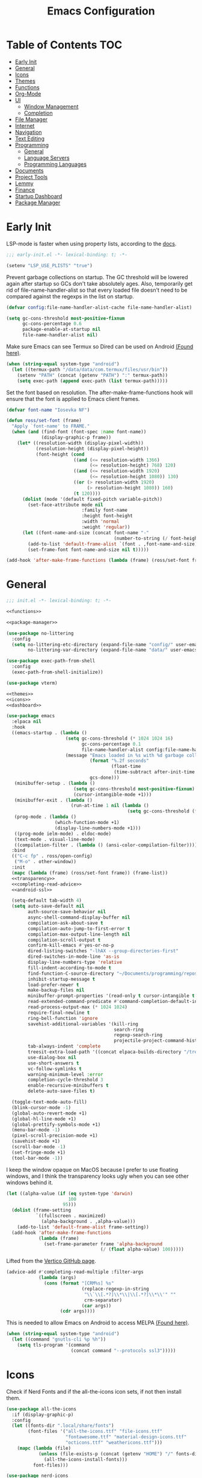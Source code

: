 #+TITLE: Emacs Configuration
#+PROPERTY: header-args :tangle ./init.el
#+AUTO_TANGLE: t

* Table of Contents :TOC:
- [[#early-init][Early Init]]
- [[#general][General]]
- [[#icons][Icons]]
- [[#themes][Themes]]
- [[#functions][Functions]]
- [[#org-mode][Org-Mode]]
- [[#ui][UI]]
  - [[#window-management][Window Management]]
  - [[#completion][Completion]]
- [[#file-manager][File Manager]]
- [[#internet][Internet]]
- [[#navigation][Navigation]]
- [[#text-editing][Text Editing]]
- [[#programming][Programming]]
  - [[#general-1][General]]
  - [[#language-servers][Language Servers]]
  - [[#programming-languages][Programming Languages]]
- [[#documents][Documents]]
- [[#project-tools][Project Tools]]
- [[#lemmy][Lemmy]]
- [[#finance][Finance]]
- [[#startup-dashboard][Startup Dashboard]]
- [[#package-manager][Package Manager]]

* Early Init
LSP-mode is faster when using property lists, according to the [[https://emacs-lsp.github.io/lsp-mode/page/performance/#use-plists-for-deserialization][docs]].
#+begin_src emacs-lisp :tangle ./early-init.el
;;; early-init.el -*- lexical-binding: t; -*-

(setenv "LSP_USE_PLISTS" "true")
#+end_src

Prevent garbage collections on startup. The GC threshold will be lowered again after startup so GCs don't take absolutely ages.
Also, temporarily get rid of file-name-handler-alist so that every loaded file doesn't need to be compared against the regexps in the list on startup.
#+begin_src emacs-lisp :tangle ./early-init.el
(defvar config:file-name-handler-alist-cache file-name-handler-alist)

(setq gc-cons-threshold most-positive-fixnum
      gc-cons-percentage 0.6
      package-enable-at-startup nil
      file-name-handler-alist nil)
#+end_src

Make sure Emacs can see Termux so Dired can be used on Android [[https://marek-g.github.io/posts/tips_and_tricks/emacs_on_android/#setup][(Found here)]].
#+begin_src emacs-lisp :tangle ./early-init.el
(when (string-equal system-type "android")
  (let ((termux-path "/data/data/com.termux/files/usr/bin"))
    (setenv "PATH" (concat (getenv "PATH") ":" termux-path))
    (setq exec-path (append exec-path (list termux-path)))))
#+end_src

Set the font based on resolution. The after-make-frame-functions hook will ensure that the font is applied to Emacs client frames.
#+begin_src emacs-lisp :tangle ./early-init.el
(defvar font-name "Iosevka NF")

(defun ross/set-font (frame)
  "Apply `font-name' to FRAME."
  (when (and (find-font (font-spec :name font-name))
             (display-graphic-p frame))
    (let* ((resolution-width (display-pixel-width))
           (resolution-height (display-pixel-height))
           (font-height (cond
                         ((and (<= resolution-width 1366)
                               (<= resolution-height) 768) 120)
                         ((and (<= resolution-width 1920)
                               (<= resolution-height 1080)) 130)
                         ((or (> resolution-width 1920)
                              (> resolution-height 1080)) 160)
                         (t 120))))
      (dolist (mode '(default fixed-pitch variable-pitch))
        (set-face-attribute mode nil
                            :family font-name
                            :height font-height
                            :width 'normal
                            :weight 'regular))
      (let ((font-name-and-size (concat font-name "-"
                                        (number-to-string (/ font-height 10)))))
        (add-to-list 'default-frame-alist `(font . ,font-name-and-size))
        (set-frame-font font-name-and-size nil t)))))

(add-hook 'after-make-frame-functions (lambda (frame) (ross/set-font frame)))
#+end_src

* General
#+begin_src emacs-lisp :noweb strip-export
;;; init.el -*- lexical-binding: t; -*-

<<functions>>

<<package-manager>>

(use-package no-littering
  :config
  (setq no-littering-etc-directory (expand-file-name "config/" user-emacs-directory)
        no-littering-var-directory (expand-file-name "data/" user-emacs-directory)))

(use-package exec-path-from-shell
  :config
  (exec-path-from-shell-initialize))

(use-package vterm)

<<themes>>
<<icons>>
<<dashboard>>
#+end_src

#+begin_src emacs-lisp :noweb strip-export
(use-package emacs
  :elpaca nil
  :hook
  ((emacs-startup . (lambda ()
                      (setq gc-cons-threshold (* 1024 1024 16)
                            gc-cons-percentage 0.1
                            file-name-handler-alist config:file-name-handler-alist-cache)
                      (message "Emacs loaded in %s with %d garbage collections."
                               (format "%.2f seconds"
                                       (float-time
                                        (time-subtract after-init-time before-init-time)))
                               gcs-done)))
   (minibuffer-setup . (lambda ()
                         (setq gc-cons-threshold most-positive-fixnum)
                         (cursor-intangible-mode +1)))
   (minibuffer-exit . (lambda ()
                        (run-at-time 1 nil (lambda ()
                                             (setq gc-cons-threshold (* 1024 1024 16))))))
   (prog-mode . (lambda ()
                  (which-function-mode +1)
                  (display-line-numbers-mode +1)))
   ((prog-mode ielm-mode) . eldoc-mode)
   (text-mode . visual-line-mode)
   ((compilation-filter . (lambda () (ansi-color-compilation-filter)))))
  :bind
  (("C-c fp" . ross/open-config)
   ("M-o" . other-window))
  :init
  (mapc (lambda (frame) (ross/set-font frame)) (frame-list))
  <<transparency>>
  <<completing-read-advice>>
  <<android-ssl>>

  (setq-default tab-width 4)
  (setq auto-save-default nil
        auth-source-save-behavior nil
        async-shell-command-display-buffer nil
        compilation-ask-about-save t
        compilation-auto-jump-to-first-error t
        compilation-max-output-line-length nil
        compilation-scroll-output t
        confirm-kill-emacs #'yes-or-no-p
        dired-listing-switches "-lhAX --group-directories-first"
        dired-switches-in-mode-line 'as-is
        display-line-numbers-type 'relative
        fill-indent-according-to-mode t
        find-function-C-source-directory "~/Documents/programming/repos/emacs/src"
        inhibit-startup-message t
        load-prefer-newer t
        make-backup-files nil
        minibuffer-prompt-properties '(read-only t cursor-intangible t face minibuffer-prompt)
        read-extended-command-predicate #'command-completion-default-include-p
        read-process-output-max (* 1024 1024)
        require-final-newline t
        ring-bell-function 'ignore
        savehist-additional-variables '(kill-ring
                                        search-ring
                                        regexp-search-ring
                                        projectile-project-command-history)
        tab-always-indent 'complete
        treesit-extra-load-path '((concat elpaca-builds-directory "/tree-sitter-langs/bin"))
        use-dialog-box nil
        use-short-answers t
        vc-follow-symlinks t
        warning-minimum-level :error
        completion-cycle-threshold 3
        enable-recursive-minibuffers t
        delete-auto-save-files t)

  (toggle-text-mode-auto-fill)
  (blink-cursor-mode -1)
  (global-auto-revert-mode +1)
  (global-hl-line-mode +1)
  (global-prettify-symbols-mode +1)
  (menu-bar-mode -1)
  (pixel-scroll-precision-mode +1)
  (savehist-mode +1)
  (scroll-bar-mode -1)
  (set-fringe-mode +1)
  (tool-bar-mode -1))
#+end_src

I keep the window opaque on MacOS because I prefer to use floating windows, and I think the transparency looks ugly when you can see other windows behind it.
#+NAME: transparency
#+begin_src emacs-lisp :tangle no
(let ((alpha-value (if (eq system-type 'darwin)
                       100
                     95)))
  (dolist (frame-setting
           `((fullscreen . maximized)
             (alpha-background . ,alpha-value)))
    (add-to-list 'default-frame-alist frame-setting))
  (add-hook 'after-make-frame-functions
            (lambda (frame)
              (set-frame-parameter frame 'alpha-background
                                   (/ (float alpha-value) 100)))))
#+end_src

Lifted from the [[https://github.com/minad/vertico?tab=readme-ov-file#configuration][Vertico GitHub page]].
#+NAME: completing-read-advice
#+begin_src emacs-lisp :tangle no
(advice-add #'completing-read-multiple :filter-args
            (lambda (args)
              (cons (format "[CRM%s] %s"
                            (replace-regexp-in-string
                             "\\`\\[.*?]\\*\\|\\[.*?]\\*\\'" ""
                             crm-separator)
                            (car args))
                    (cdr args))))
#+end_src

This is needed to allow Emacs on Android to access MELPA [[https://marek-g.github.io/posts/tips_and_tricks/emacs_on_android/#setup][(Found here)]].
#+NAME: android-ssl
#+begin_src emacs-lisp
(when (string-equal system-type "android")
  (let ((command "gnutls-cli %p %h"))
    (setq tls-program '(command
                        (concat command "--protocols ssl3")))))
#+end_src

* Icons
Check if Nerd Fonts and if the all-the-icons icon sets, if not then install them.
#+NAME: icons 
#+begin_src emacs-lisp :tangle no 
(use-package all-the-icons
  :if (display-graphic-p)
  :config
  (let ((fonts-dir ".local/share/fonts")
        (font-files '("all-the-icons.ttf" "file-icons.ttf"
                      "fontawesome.ttf" "material-design-icons.ttf"
                      "octicons.ttf" "weathericons.ttf")))
    (mapc (lambda (file)
            (unless (file-exists-p (concat (getenv "HOME") "/" fonts-dir "/" file))
              (all-the-icons-install-fonts)))
          font-files)))

(use-package nerd-icons
  :config
  (let ((fonts-dir ".local/share/fonts"))
    (unless (file-exists-p (concat (getenv "HOME") "/" fonts-dir "/NFM.ttf"))
      (nerd-icons-install-fonts))))

(use-package nerd-icons-completion
  :config (nerd-icons-completion-mode +1))

(use-package nerd-icons-ibuffer
  :after (ibuffer)
  :hook ((ibuffer-mode . nerd-icons-ibuffer-mode)))

(use-package all-the-icons-ibuffer
  :after (ibuffer)
  :hook ((ibuffer-mode . all-the-icons-ibuffer-mode)))
#+end_src

* Themes
#+NAME: themes
#+begin_src emacs-lisp :tangle no
(use-package autothemer)

(use-package everblush-theme
  :elpaca
  (:host github
         :repo "Everblush/emacs"
         :main "everblush-theme.el")
  :init
  (add-to-list 'custom-theme-load-path
               (concat elpaca-builds-directory "everblush-theme")))

(use-package catppuccin-theme)
(use-package modus-themes
  :config (ross/set-theme 'modus-vivendi-tritanopia))
#+end_src

* Functions
#+NAME: functions
#+begin_src emacs-lisp :tangle no
(defun nixos-p ()
  (string-match-p "NixOS" (shell-command-to-string "uname -v")))

(defun ross/open-config ()
  "Switch to `config.org'."
  (interactive)
  (switch-to-buffer (find-file-noselect
                     (concat user-emacs-directory "config.org"))))

(defun ross/set-theme (theme)
  "Apply THEME."
  (if (daemonp)
      (add-hook 'after-make-frame-functions
                (lambda (frame)
                  (with-selected-frame frame
                    (load-theme theme t))))
    (load-theme theme t)))

(with-eval-after-load "org"
  (defun ross/tangle-and-eval-config ()
    "Tangles the code blocks from `config.org' to `init.el',
     and re-evaluates `init.el'."
    (interactive)
    (org-babel-tangle-file (concat user-emacs-directory "config.org"))
    (load (concat user-emacs-directory "init.el"))))

(defun ross/is-dual-core ()
  "Returns t if core count is 2."
  (= 2 (num-processors)))
#+end_src

* Org-Mode
#+begin_src emacs-lisp
(use-package org
  :init
  (setq org-directory "~/Documents/org"
        org-agenda-files (cl-map 'list (lambda (file)
                                         (let ((file (concat org-directory "/" file)))
                                           (when (not (file-exists-p file))
                                             (make-empty-file file))
                                           file))
                                 '("agenda.org" "habits.org" "meetings.org" "todo.org"))
        org-default-notes-file (concat org-directory "/notes.org")
        org-auto-align-tags t
        org-edit-src-content-indentation 0
        org-hide-emphasis-markers t
        org-hide-leading-stars t
        org-log-done 'time
        org-log-into-drawer t
        org-pretty-entities t
        org-pretty-entities-include-sub-superscripts t
        org-return-follows-link t
        org-roam-directory (concat org-directory "/roam")
        org-roam-completion-everywhere t
        org-special-ctrl-a/e t
        org-special-ctrl-k t
        org-special-ctrl-o t
        org-src-fontify-natively t
        org-src-preserve-indentation t
        org-src-tab-acts-natively t
        org-src-window-setup 'current-window
        org-startup-with-inline-images t
        org-support-shift-select t
        org-use-property-inheritance t
        org-todo-keywords '((sequence
                             "TODO(t)"
                             "MEETING(m)"
                             "PROGRESS(p!)"
                             "BLOCKED(b@/!)"
                             "WAITING(w)"
                             "|"
                             "DONE(d!)"
                             "CANCELLED(c@)"
                             "STOPPED(s@/!)"))
        org-capture-templates '(("t" "Task")
                                ("tu" "Unscheduled" entry
                                 (file+headline "todo.org" "Unscheduled Tasks")
                                 "** TODO %?\n%i\n%a"
                                 :empty-lines-before 1)
                                ("ts" "Scheduled" entry
                                 (file+headline "agenda.org" "Scheduled Tasks")
                                 "** TODO %?\nSCHEDULED: %^T\n%^{LOCATION|N/A}p"
                                 :empty-lines-before 1)
                                ("td" "Deadline" entry
                                 (file+headline "agenda.org" "Deadlined Tasks")
                                 "** TODO %?\nDEADLINE: %^T"
                                 :empty-lines-before 1)
                                ("th" "Habit" entry
                                 (file+headline "habits.org")
                                 "* TODO %?\nSCHEDULED: %^T\n:PROPERTIES:\n:STYLE: habit\n:END:"
                                 :empty-lines-before 1)
                                ("n" "Note" entry
                                 (file "notes.org")
                                 "* %?\nEntered on %U\n%i\n%a"
                                 :empty-lines-before 1)
                                ("i" "Idea" entry
                                 (file "ideas.org")
                                 "* %? :IDEA: \n%t"
                                 :empty-lines-before 1)))
  :bind
  (:map help-map
        ("r" . ross/tangle-and-eval-config)
        :map org-src-mode-map
        ("C-c C-c" . org-edit-src-exit)
        :map global-map
        ("C-c na" . org-agenda)
        ("C-c nc" . org-capture))
  :hook ((org-mode . (lambda ()
                       (auto-complete-mode +1)
                       (variable-pitch-mode +1)))
         (org-after-todo-statistics . (lambda (done not-done)
                                        (let ((org-log-done org-todo-log-states))
                                          (org-todo
                                           (if (= not-done 0)
                                               "DONE"
                                             "TODO")))))))

(use-package org-roam
  :bind
  ((:map global-map
         ("C-c nra" . org-id-get-create)
         ("C-c nrl" . org-roam-buffer-toggle)
         ("C-c nrf" . org-roam-node-find)
         ("C-c nrg" . org-roam-graph)
         ("C-c nri" . org-roam-node-insert)
         ("C-c nrc" . org-roam-capture)
         ("C-c nry" . org-roam-dailies-capture-yesterday)
         ("C-c nrt" . org-roam-dailies-capture-today)
         ("C-c nrw" . org-roam-dailies-capture-tomorrow))
   (:map org-mode-map
         ("C-M-i" . completion-at-point)))
  :config
  (setq org-roam-node-display-template
        (concat "${title:*} "
                (propertize "${tags:*}" 'face 'org-tag)))
  (org-roam-db-autosync-enable))

(use-package org-alert
  :config
  (setq alert-default-style 'libnotify
        org-alert-interval 300
        org-alert-notify-cutoff 10
        org-alert-notify-after-event-cutoff 10
        org-alert-notification-title "---TODO REMINDER---"
        org-alert-time-match-string "\\(?:SCHEDULED\\|DEADLINE\\):.*?<.*?\\([0-9]\\{2\\}:[0-9]\\{2\\}\\).*>")
  (org-alert-enable))

(use-package org-auto-tangle
  :config (org-auto-tangle-mode +1))
(use-package org-tidy
  :config (org-tidy-mode +1))
(use-package toc-org
  :hook ((org-mode . toc-org-mode)))
(use-package org-modern
  :hook ((org-mode . org-modern-mode)))
(use-package org-super-agenda
  :hook ((org-mode . org-super-agenda-mode)))
(use-package org-recent-headings
  :hook ((org-mode . org-recent-headings-mode)))
(use-package org-sticky-header
  :hook ((org-mode . org-sticky-header-mode))
  :config (setq org-sticky-header-full-path 'full))

(use-package org-bookmark-heading)
(use-package ox-pandoc)
(use-package org-ac)

(with-eval-after-load "company"
  (use-package company-org-block
    :hook ((org-mode . (lambda ()
                         (setq-local company-backends '(company-org-block))
                         (company-mode +1))))))
#+end_src

* UI
#+begin_src emacs-lisp
(use-package doom-modeline
  :init
  (doom-modeline-mode +1)
  (column-number-mode +1)
  (size-indication-mode +1)
  (setq doom-modeline-height 45
        doom-modeline-indent-info t)
  (doom-modeline-def-modeline 'main
    '(bar modals matches buffer-info remote-host buffer-position selection-info)
    '(misc-info minor-modes input-method buffer-encoding major-mode process vcs " ")))

(use-package anzu
  :init
  (global-anzu-mode +1))

(use-package consult
  :bind
  (:map global-map
        ([remap switch-to-buffer] . consult-buffer)
        ([remap switch-to-buffer-other-window] . consult-buffer-other-window)
        ([remap switch-to-buffer-other-frame] . consult-buffer-other-frame)
        ([remap switch-to-buffer-other-tab] . consult-buffer-other-tab)
        ([remap bookmark-jump] . consult-bookmark)
        ([remap project-switch-to-buffer] . consult-project-buffer)
        ([remap help-with-tutorial] . consult-theme)
        ([remap Info-search] . consult-info)
        ([remap compile-goto-error] . consult-compile-error)
        ([remap goto-line] . consult-goto-line)
        ([remap imenu] . consult-imenu)
        :map goto-map
        ("o" . consult-outline)
        ("m" . consult-mark)
        ("k" . consult-global-mark)
        ("I" . consult-imenu-multi)
        :map search-map
        ("d" . consult-find)
        ("c" . consult-locate)
        ("g" . consult-ripgrep)
        ("G" . consult-git-grep)
        ("l" . consult-line)
        ("L" . consult-line-multi)
        ("k" . consult-keep-lines)
        ("u" . consult-focus-lines)))

(use-package marginalia
  :init
  (marginalia-mode +1)
  :bind (:map minibuffer-local-map
              ("M-A" . marginalia-cycle)))

(use-package command-log-mode)

(use-package helpful
  :bind
  ([remap describe-function] . helpful-function)
  ([remap describe-command] . helpful-command)
  ([remap describe-variable] . helpful-variable)
  ([remap describe-key] . helpful-key))

(use-package embark
  :bind
  (("C-." . embark-act)
   ("C-h B" . embark-bindings))
  :config
  (add-to-list 'display-buffer-alist
               '("\\'\\*Embark Collect \\(Live\\|Completions\\)\\*"
                 nil
                 (window-parameters (mode-line-format . none)))))

(use-package embark-consult
  :hook
  (embark-collect-mode . consult-preview-at-point-mode))

(use-package which-key
  :diminish t
  :init
  (which-key-setup-minibuffer)
  (which-key-mode +1))

(use-package ligature
  :config
  (ligature-set-ligatures 't '("www"))
  (ligature-set-ligatures 'eww-mode '("ff" "fi" "ffi"))
  (ligature-set-ligatures 'prog-mode '("|||>" "<|||" "<==>" "<!--" "####" "~~>" "***" "||=" "||>"
                                       ":::" "::=" "=:=" "===" "==>" "=!=" "=>>" "=<<" "=/=" "!=="
                                       "!!." ">=>" ">>=" ">>>" ">>-" ">->" "->>" "-->" "---" "-<<"
                                       "<~~" "<~>" "<*>" "<||" "<|>" "<$>" "<==" "<=>" "<=<" "<->"
                                       "<--" "<-<" "<<=" "<<-" "<<<" "<+>" "</>" "###" "#_(" "..<"
                                       "..." "+++" "/==" "///" "_|_" "www" "&&" "^=" "~~" "~@" "~="
                                       "~>" "~-" "**" "*>" "*/" "||" "|}" "|]" "|=" "|>" "|-" "{|"
                                       "[|" "]#" "::" ":=" ":>" ":<" "$>" "==" "=>" "!=" "!!" ">:"
                                       ">=" ">>" ">-" "-~" "-|" "->" "--" "-<" "<~" "<*" "<|" "<:"
                                       "<$" "<=" "<>" "<-" "<<" "<+" "</" "#{" "#[" "#:" "#=" "#!"
                                       "##" "#(" "#?" "#_" "%%" ".=" ".-" ".." ".?" "+>" "++" "?:"
                                       "?=" "?." "??" ";;" "/*" "/=" "/>" "//" "__" "~~" "(*" "*)"
                                       "\\\\" "://"))
  (global-ligature-mode +1))

(use-package solaire-mode
  :config (solaire-global-mode +1))

(use-package transient)

(use-package olivetti
  :hook ((org-mode . olivetti-mode))
  :config (setq-default olivetti-body-width 0.8))
#+end_src

** Window Management
#+begin_src emacs-lisp
(use-package golden-ratio
  :config (golden-ratio-mode +1))

(use-package winum
  :config (winum-mode +1))

(use-package popper
  :disabled
  :bind
  (("C-`" . popper-toggle)
   ("M-`" . popper-cycle)
   ("C-M-`" . popper-toggle-type))
  :init
  (setq popper-reference-buffers
        '("^\\*Messages\\*"
          "^\\*Output\\*$"
          "^\\*Async Shell Command\\*"
          "^\\*\\([Hh]elp\\*\\|Apropos\\)"
          "^\\*Warnings"
          "^\\*Backtrace"
          "^\\*CPU-Profiler-Report"
          "^\\*Memory-Profiler-Report"
          "^\\*Process List"
          "^\\*Completions"
          "^\\*Local variables\\*$"
          "^\\*\\(?:[Cc]ompil\\(?:ation\\|e-Log\\)\\|Messages\\)"
          "^\\*\\(?:Wo\\)?Man "
          "^\\*Calc"
          "^\\*info\\*$"
          "^\\*\\(?:v?term\\|e?shell\\)-popup"
          "^\\*Shell Command Output\\*"
          help-mode
          compilation-mode
          occur-mode
          completion-list-mode))
  (popper-mode +1)
  (popper-echo-mode +1))
#+end_src

** Completion
#+begin_src emacs-lisp
(use-package vertico
  :config
  (vertico-mode +1)
  (vertico-indexed-mode +1)
  (setq completion-in-region-function
        (lambda (&rest args)
          (apply (if vertico-mode
                     #'consult-completion-in-region
                   #'completion--in-region)
                 args))))

(use-package company
  :disabled
  :diminish
  :init (global-company-mode +1)
  :config
  (setq company-idle-delay (lambda ()
                             (if (company-in-string-or-comment)
                                 nil
                               0.5))
        company-minimum-prefix-length 1
        company-selection-wrap-around t
        company-tooltip-align-annotations t
        company-tooltip-limit 10
        company-tooltip-margin 3
        company-tooltip-offset-display 'lines))

(with-eval-after-load "company"
  (use-package company-posframe
    :hook (company-mode . company-posframe-mode))
  (use-package company-quickhelp
    :init (company-quickhelp-mode +1)))

(use-package corfu
  :init (global-corfu-mode +1)
  :config
  (setq corfu-cycle t
        corfu-auto t
        corfu-auto-prefix 2
        corfu-preselect 'directory)
  (corfu-echo-mode +1)
  (corfu-history-mode +1)
  (corfu-popupinfo-mode +1)
  (keymap-set corfu-map "RET"
              `(menu-item "" nil :filter
                          ,(lambda (&optional _)
                             (and (derived-mode-p 'eshell-mode 'comint-mode)
                                  #'corfu-send)))))

(use-package nerd-icons-corfu
  :config
  (add-to-list 'corfu-margin-formatters #'nerd-icons-corfu-formatter))

(use-package cape
  :init
  (dolist (cape-fn `(,(function cape-file)
                     ,(function cape-dabbrev)))
    (add-to-list 'completion-at-point-functions cape-fn))
  :config
  (dolist (cape-wrapper `(,(function cape-wrap-silent)
                          ,(function cape-wrap-purify)))
    (advice-add 'pcomplete-completions-at-point :around cape-wrapper)))

(use-package orderless
  :init
  (setq completion-styles '(orderless partial-completion basic)
        completion-category-defaults nil
        completion-category-overrides nil))

(use-package dabbrev
  :elpaca nil
  :bind
  (("M-/" . dabbrev-completion)
   ("C-M-/" . dabbrev-expand))
  :config
  (add-to-list 'dabbrev-ignored-buffer-regexps "\\` ")
  (dolist (mode '(doc-view-mode pdf-view-mode))
    (add-to-list 'dabbrev-ignored-buffer-modes mode)))
#+end_src

* File Manager
#+begin_src emacs-lisp
(use-package nerd-icons-dired
  :hook ((dired-mode . nerd-icons-dired-mode)))
(use-package diredfl
  :config (diredfl-global-mode +1))
(use-package fd-dired)
(use-package dired-rsync)
#+end_src

* Internet
#+begin_src emacs-lisp
(use-package mu4e
  :elpaca nil
  :ensure nil
  :when (and (executable-find "mbsync")
             (executable-find "mu"))
  :after (org)
  :bind
  (:map global-map
        ("C-c MM" . mu4e))
  :config
  (setq user-mail-address "redwards64@hotmail.com"
        mu4e-maildir "~/.local/share/mail"
        mu4e-user-mail-address-list '(user-mail-address
                                      "redwards6469@gmail.com")
        mu4e-get-mail-command "mbsync --all"
        mu4e-change-filenames-when-moving t
        mu4e-update-interval 3600
        mu4e-notification-support t
        mail-user-agent 'mu4e-user-agent
        message-mail-user-agent t)
  (mu4e-alert-enable-notifications)
  (mu4e-alert-enable-mode-line-display)
  :custom
  (read-mail-command 'mu4e))

(use-package mu4e-alert
  :when (and (executable-find "mbsync")
             (executable-find "mu")))

(use-package elfeed
  :bind
  (:map global-map
        ("C-c MR" . elfeed))
  :config
  (setq elfeed-feeds
        '(("https://planet.emacslife.com/atom.xml" emacs blog)
          ("https://www.theguardian.com/world/rss" news)
          ("https://allthingsembedded.com/index.xml" embedded blog)
          ("https://lwn.net/rss" linux news))))

(use-package erc
  :elpaca nil
  :bind
  (:map global-map
        ("C-c MI" . erc)))
#+end_src

* Navigation
#+begin_src emacs-lisp
(use-package mwim
  :bind
  (:map global-map
        ("C-a" . mwim-beginning-of-code-or-line)
        ("C-e" . mwim-end-of-code-or-line)))

(use-package smooth-scrolling
  :config
  (smooth-scrolling-mode +1)
  (setq smooth-scroll-margin 5))

(use-package ibuffer
  :elpaca nil
  :bind (:map global-map
              ([remap list-buffers] . ibuffer)))
#+end_src

* Text Editing
#+begin_src emacs-lisp
(use-package rainbow-delimiters
  :hook (prog-mode . rainbow-delimiters-mode))

(use-package paredit
  :hook
  (((emacs-lisp-mode
     lisp-mode
     lisp-interaction-mode
     scheme-mode
     clojure-mode
     geiser-repl-startup)
    . paredit-mode)))

(use-package smartparens
  :config
  (smartparens-global-mode +1)
  (sp-with-modes '(emacs-lisp-mode
                   lisp-mode
                   lisp-interaction-mode
                   sly-mrepl-mode
                   scheme-mode
                   geiser-repl-mode
                   clojure-mode)
    (sp-local-pair "'" nil :actions nil)
    (sp-local-pair "`" nil :actions nil)))

(use-package drag-stuff
  :hook ((prog-mode . drag-stuff-mode))
  :bind
  (:map global-map
        ("M-<up>" . drag-stuff-up)
        ("M-<down>" . drag-stuff-down)))

(use-package format-all
  :commands format-all-mode
  :hook ((prog-mode . format-all-mode)))

(use-package multiple-cursors
  :bind
  (:map global-map
        ("C-c ml" . mc/edit-lines)
        ("C-c mn" . mc/mark-next-like-this)
        ("C-c mp" . mc/mark-previous-like-this)
        ("C-c ma" . mc/mark-all-like-this)))

(use-package iedit)

(use-package yasnippet
  :config (yas-global-mode +1))
(use-package yasnippet-snippets)

(use-package autoinsert
  :elpaca nil
  :hook ((find-file . auto-insert))
  :init (auto-insert-mode +1)
  :config
  (setq auto-insert-query nil))

(use-package flyspell
  :elpaca nil
  :unless (ross/is-dual-core)
  :hook
  (((LaTeX-mode org-mode) . flyspell-mode)))
#+end_src

* Programming
** General
#+begin_src emacs-lisp
(use-package flycheck
  :unless (ross/is-dual-core)
  :init (global-flycheck-mode +1)
  :config
  (setq flycheck-emacs-lisp-load-path load-path)
  (setq-default flycheck-disabled-checkers '(emacs-lisp-checkdoc)))

(use-package tree-sitter
  :hook ((tree-sitter-after-on . tree-sitter-hl-mode))
  :config
  (setq major-mode-remap-alist '((bash-mode . bash-ts-mode)
                                 (c++-mode . c++-ts-mode)
                                 (c-mode . c-ts-mode)
                                 (c-or-c++-mode . c-or-c++-ts-mode)
                                 (css-mode . css-ts-mode)
                                 (js-mode . js-ts-mode)
                                 (json-mode . json-ts-mode)
                                 (python-mode . python-ts-mode)
                                 (sh-mode . bash-ts-mode)
                                 (yaml-mode . yaml-ts-mode))))

(use-package tree-sitter-langs)

(use-package treesit-auto
  :config
  (global-treesit-auto-mode +1)
  (setq treesit-auto-install t))

(use-package apheleia
  :config (apheleia-global-mode +1))

(use-package direnv
  :when (executable-find "direnv")
  :config (direnv-mode +1))

(use-package dumb-jump
  :config
  (add-hook 'xref-backend-functions #'dumb-jump-xref-activate)
  (setq xref-show-definitions-function #'xref-show-definitions-completing-read))

(use-package just-mode)
(use-package justl)
#+end_src

** Language Servers
#+begin_src emacs-lisp :noweb strip-export
(use-package lsp-mode
  :init (setq lsp-keymap-prefix "C-c")
  :hook
  ((lsp-mode . (lambda ()
                 (lsp-enable-which-key-integration)
                 (yas-minor-mode +1)))
   (prog-mode . lsp-deferred))
  :commands lsp
  :bind
  (:map lsp-mode-map
        ("C-c z" . lsp-clangd-find-other-file))
  :config
  <<texlab-workaround>>
  (setq lsp-diagnostics-mode t
        lsp-clients-clangd-executable "clangd"
        lsp-enable-folding t
        lsp-enable-on-type-formatting t
        lsp-enable-relative-indentation t
        lsp-enable-semantic-highlighting t
        lsp-enable-snippet t
        lsp-enable-text-document-color t
        lsp-headerline-breadcrumb-enable t
        lsp-inlay-hint-enable t
        lsp-modeline-code-actions-enable t
        lsp-modeline-code-actions-segments '(icon count name)
        lsp-rust-analyzer-closing-brace-hints t
        lsp-rust-analyzer-display-chaining-hints t
        lsp-rust-analyzer-display-parameter-hints t
        lsp-rust-analyzer-lens-references-adt-enable t
        lsp-rust-analyzer-lens-references-enum-variant-enable t
        lsp-rust-analyzer-lens-references-method-enable t
        lsp-rust-analyzer-lens-references-trait-enable t
        lsp-ui-doc-enable t
        lsp-ui-doc-position 'bottom
        lsp-ui-doc-show-with-cursor t
        lsp-ui-doc-show-with-mouse t
        lsp-ui-imenu-auto-refresh t
        lsp-ui-imenu-enable t
        lsp-ui-mode t
        lsp-ui-peek-enable t
        lsp-ui-sideline-enable nil
        lsp-ui-sideline-show-code-actions t
        lsp-ui-sideline-show-diagnostics t
        lsp-ui-sideline-show-hover t))

(use-package lsp-ui
  :commands lsp-ui-mode)
(use-package helm-lsp
  :commands helm-lsp-workspace-symbol)

(use-package dap-mode)
#+end_src

This is a workaround for [[https://github.com/emacs-lsp/lsp-mode/issues/4332][this issue]], which simply adds the auctex modes (TeX-mode and LaTeX-mode) to texlabs specified modes. 
#+NAME: texlab-workaround
#+begin_src emacs-lisp :tangle no
(with-eval-after-load "latex"
  (maphash (lambda (k v)
             (let ((mode-list (lsp--client-major-modes v))
                   (tex-mode-list '(tex-mode latex-mode))
                   (auctex-mode-list '(TeX-mode LaTeX-mode)))
               (when (and (equal k 'texlab2)
                          (cl-intersection mode-list tex-mode-list))
                 (progn
                   (dolist (mode auctex-mode-list)
                     (setf (lsp--client-major-modes v)
                           (cl-pushnew mode mode-list)))
                   (add-to-list 'lsp-language-id-configuration
                                `(,mode . "latex"))))))
           lsp-clients))
#+end_src

** Programming Languages
*** C/C++
#+begin_src emacs-lisp
(use-package cc-mode
  :elpaca nil
  :hook
  (((c-mode c++-mode c-ts-mode c++-ts-mode makefile-mode makefile-gmake-mode)
    . (lambda () (setq-local +format-with "clang-format"))))
  :config
  (setq c-basic-offset 4
        gdb-many-windows t))

(use-package irony
  :hook (((c-mode c++-mode c-ts-mode c++-ts-mode) . irony-mode)))
(use-package modern-cpp-font-lock
  :config (modern-c++-font-lock-global-mode +1))

(with-eval-after-load "company"
  (use-package company-irony)
  (use-package company-irony-c-headers))

(use-package flycheck-irony)
(use-package irony-eldoc)
(use-package disaster)
#+end_src

*** Rust
#+begin_src emacs-lisp
(use-package rustic
  :config
  (setq lsp-rust-analyzer-cargo-watch-command "clippy")
  (add-to-list 'tree-sitter-major-mode-language-alist '(rustic-mode . rust)))
#+end_src

*** Lisp
**** General
#+begin_src emacs-lisp
(use-package lisp-extra-font-lock
  :config (lisp-extra-font-lock-global-mode +1))
#+end_src

**** Clojure
#+begin_src emacs-lisp
(use-package cider
  :hook ((clojure-mode . cider-jack-in-clj)
         (clojurescript-mode . cider-jack-in-cljs)))

(use-package clj-refactor
  :hook (((clojure-mode clojurescript-mode) . clj-refactor-mode)
         ((clojure-mode clojurescript-mode)
          . (lambda () (cljr-add-keybindings-with-prefix "C-c C-m")))))

(use-package flycheck-clj-kondo)
(use-package anakondo)
(use-package clojure-mode-extra-font-locking)
#+end_src

**** Common Lisp
It's a bit of a pain having to do 'M-x sly' every time I open a Lisp project.
#+begin_src emacs-lisp
(use-package sly
  :hook
  (((sly-mode . (lambda ()
                  (unless (sly-connected-p)
                    (save-excursion (sly)))
                  (set-up-sly-ac)))))
  :config
  (setq inferior-lisp-program "sbcl"))

(use-package ac-sly
  :config
  (with-eval-after-load "auto-complete"
    '(add-to-list 'ac-modes 'sly-mrepl-mode)))

(use-package sly-asdf)
(use-package sly-macrostep)
(use-package sly-overlay)
(use-package sly-repl-ansi-color)
#+end_src

**** Emacs Lisp
#+begin_src emacs-lisp
(use-package elisp-def
  :hook
  (((emacs-lisp-mode ielm-mode) . elisp-def-mode)))

(use-package elisp-demos
  :config
  (advice-add 'describe-function-1 :after #'elisp-demos-advice-describe-function-1)
  (advice-add 'helpful-update :after #'elisp-demos-advice-helpful-update))

(use-package macrostep)
(use-package morlock
  :hook (((emacs-lisp-mode ielm-mode) . morlock-mode)))
#+end_src

**** Scheme
#+begin_src emacs-lisp
(use-package geiser-guile
  :config
  (setq geiser-mode-start-repl-p t
        geiser-mode-smart-tab-p t
        geiser-mode-eval-last-sexp-to-buffer t
        geiser-mode-eval-to-buffer-prefix "=> "
        geiser-repl-autoeval-mode-p t
        geiser-repl-highlight-output-p t
        geiser-repl-superparen-mode-p t))

(use-package ac-geiser
  :hook
  (((geiser-mode geiser-repl-mode) . ac-geiser-setup))
  :config
  (with-eval-after-load "auto-complete"
    '(add-to-list 'ac-modes 'geiser-repl-mode)))
#+end_src

*** Nix
No point loading these if not on NixOS.
#+begin_src emacs-lisp
(when (nixos-p)
  (use-package nix-mode
    :after lsp-mode
    :config
    (setq lsp-nix-nixd-server-path "nixd"
          lsp-nix-nixd-formatting-command ["nixfmt"]
          lsp-nix-nixd-nixpkgs-expr "import <nixpkgs> { }"
          lsp-nix-nixd-nixos-options-expr (format
                                           "(builtins.getFlake \"/home/%s/.dotfiles\").nixosConfigurations.%s.options"
                                           user-login-name system-name)
          lsp-nix-nixd-home-manager-options-expr (format
                                                  "(builtins.getFlake \"/home/%s/.dotfiles\").homeConfigurations.\"%s@%s\".options"
                                                  user-login-name user-login-name system-name)))
  (use-package nix-ts-mode)
  (use-package nixpkgs-fmt)
  (use-package nix-buffer))
#+end_src

*** Embedded
#+begin_src emacs-lisp
(use-package platformio-mode)
(use-package arduino-mode
  :hook ((arduino-mode . irony-mode))
  :config
  (add-to-list 'irony-supported-major-modes 'arduino-mode)
  (add-to-list 'irony-lang-compile-option-alist '(arduino-mode . "c++")))
#+end_src

*** Shell
#+begin_src emacs-lisp
(with-eval-after-load "company"
  (use-package company-shell))

(use-package shelldoc)
(use-package shfmt)
#+end_src

*** LaTeX
#+begin_src emacs-lisp
(use-package lsp-latex)

(use-package auctex
  :elpaca
  (auctex :pre-build (("./autogen.sh")
                      ("./configure" "--without-texmf-dir" "--with-lispdir=.")
                      ("make")))
  :after (lsp-mode)
  :hook
  (((tex-mode TeX-mode) . lsp-deferred)
   (LaTeX-mode . TeX-source-correlate-mode))
  :mode ((rx ".tex" string-end) . LaTeX-mode)
  :config
  (setq LaTeX-electric-left-right-brace t
        TeX-auto-save t
        TeX-electric-sub-and-superscript t
        TeX-output-dir "build"
        TeX-parse-self t
        TeX-save-query nil
        TeX-save-query nil
        TeX-source-correlate-method 'synctex
        TeX-source-correlate-mode t
        TeX-source-correlate-mode t
        TeX-source-correlate-start-server nil
        TeX-source-correlate-start-server t
        bibtex-align-at-equal-sign t
        bibtex-dialect 'biblatex
        bibtex-text-indentation 20
        default-truncate-lines t))

(use-package auctex-latexmk
  :init (setq auctex-latexmk-inherit-TeX-PDF-mode t)
  :config (auctex-latexmk-setup))

(with-eval-after-load "company"
  (use-package company-auctex)
  (use-package company-reftex)
  (use-package company-bibtex))

(use-package latex-preview-pane)
(use-package magic-latex-buffer)
(use-package ebib)
#+end_src

*** Haskell
#+begin_src emacs-lisp
(use-package haskell-mode)
(use-package flycheck-haskell)
(use-package lsp-haskell)
(use-package dante)
(use-package hindent)
#+end_src

*** Scala
#+begin_src emacs-lisp
(use-package scala-mode)
(use-package sbt-mode)
(use-package lsp-metals)
#+end_src

* Documents
#+begin_src emacs-lisp
(use-package pdf-tools
  :mode ("\\.pdf\\'" . pdf-view-mode)
  :hook ((pdf-view-mode . pdf-tools-enable-minor-modes)))

(use-package nov
  :mode ("\\.epub\\'" . nov-mode)
  :hook ((nov-mode . (lambda ()
                       (face-remap-add-relative 'variable-pitch
                                                :family font-name
                                                :height 1.0))))
  :config
  (setq nov-unzip-program (executable-find "tar")
        nov-unzip-args '("-xC" directory "-f" filename)))
#+end_src

* Project Tools
#+begin_src emacs-lisp
(use-package projectile
  :bind
  (:map global-map
        ([remap project-find-dir] . projectile-find-dir)
        ([remap project-dired] . projectile-dired)
        ([remap project-compile] . projectile-compile-project)
        ([remap project-find-file] . projectile-find-file)
        ([remap project-kill-buffers] . projectile-kill-buffers)
        ([remap project-switch-project] . projectile-switch-project)
        ([remap project-shell] . projectile-run-shell)
        ([remap project-eshell] . projectile-run-eshell)
        ([remap project-shell-command] . projectile-run-shell-command-in-root)
        ([remap project-async-shell-command] . projectile-run-async-shell-command-in-root)))

(use-package magit
  :bind (("C-c v g" . magit)))

(use-package ibuffer-projectile)
(use-package ibuffer-git)

(use-package git-gutter-fringe
  :init (global-git-gutter-mode +1))

(use-package diff-hl
  :init (global-diff-hl-mode +1))
#+end_src

* Lemmy
#+begin_src emacs-lisp
(use-package lem
  :config
  (setq lem-current-user "DrGamerPhD"
        lem-instance-url "https://programming.dev"))
#+end_src

* Finance
#+begin_src emacs-lisp
(use-package ledger-mode)
(use-package flymake-hledger)
#+end_src

* Startup Dashboard
This is a massive configuration block that won't be updated very
often, so tangle it into the first src block so I don't
have to scroll past it every time I read or edit my config.
#+NAME: dashboard
#+begin_src emacs-lisp :tangle no
(use-package dashboard
  :after (all-the-icons)
  :init
  (setq dashboard-set-heading-icons t
        dashboard-set-file-icons t
        dashboard-set-init-info t
        dashboard-image-banner-max-height 250
        dashboard-image-banner-max-width 250
        dashboard-banner-logo-title "[ Ω Ο Ρ Μ  Ε Δ Ι Τ Ι Ο Ν ]"
        dashboard-startup-banner (concat user-emacs-directory "logos/nerv.png")
        dashboard-center-content t
        dashboard-set-navigator t
        dashboard-projects-switch-function 'projectile-switch-project
        dashboard-projects-backend 'projectile
        dashboard-items (mapcar (lambda (k) `(,k . 3)) '(recents agenda projects))
        dashboard-footer-icon (all-the-icons-fileicon "nix"
                                                      :height 1.1
                                                      :v-adjust -0.05
                                                      :face 'font-lock-keyword-face)
        dashboard-navigator-buttons `(;; line 1
                                      ((,(all-the-icons-octicon "octoface" :height 1.1 :v-adjust 0.0)
                                        "[ GitHub ]"
                                        "Browse GitHub profile"
                                        (lambda (&rest _) (browse-url "https://github.com/rossedwards64/dotfiles")) nil "" ""))))
  :hook
  (elpaca-after-init . (lambda ()
                         (dashboard-insert-startupify-lists)
                         (dashboard-initialize)
                         (dashboard-setup-startup-hook)))
  :config
  (setq initial-buffer-choice (lambda () (get-buffer-create "*dashboard*"))))
#+end_src

* Package Manager
Placed here at the end and tangled to the first src for the same reason as the [[*Startup Dashboard][startup dashboard config]]. This is the bootstrapping code
for Elpaca, obtained from [[https://github.com/progfolio/elpaca#installer][the Elpaca Github repository]].
#+NAME: package-manager
#+begin_src emacs-lisp :tangle no
(when (nixos-p)
  (setq elpaca-core-date 20241229)) ;; update this on the next emacs release

(defvar elpaca-installer-version 0.8)
(defvar elpaca-directory (expand-file-name "elpaca/" user-emacs-directory))
(defvar elpaca-builds-directory (expand-file-name "builds/" elpaca-directory))
(defvar elpaca-repos-directory (expand-file-name "repos/" elpaca-directory))
(defvar elpaca-order '(elpaca :repo "https://github.com/progfolio/elpaca.git"
                              :ref nil :depth 1
                              :files (:defaults "elpaca-test.el" (:exclude "extensions"))
                              :build (:not elpaca--activate-package)))
(let* ((repo  (expand-file-name "elpaca/" elpaca-repos-directory))
       (build (expand-file-name "elpaca/" elpaca-builds-directory))
       (order (cdr elpaca-order))
       (default-directory repo))
  (add-to-list 'load-path (if (file-exists-p build) build repo))
  (unless (file-exists-p repo)
    (make-directory repo t)
    (when (< emacs-major-version 28) (require 'subr-x))
    (condition-case-unless-debug err
        (if-let* ((buffer (pop-to-buffer-same-window "*elpaca-bootstrap*"))
                  ((zerop (apply #'call-process `("git" nil ,buffer t "clone"
                                                  ,@(when-let* ((depth (plist-get order :depth)))
                                                      (list (format "--depth=%d" depth) "--no-single-branch"))
                                                  ,(plist-get order :repo) ,repo))))
                  ((zerop (call-process "git" nil buffer t "checkout"
                                        (or (plist-get order :ref) "--"))))
                  (emacs (concat invocation-directory invocation-name))
                  ((zerop (call-process emacs nil buffer nil "-Q" "-L" "." "--batch"
                                        "--eval" "(byte-recompile-directory \".\" 0 'force)")))
                  ((require 'elpaca))
                  ((elpaca-generate-autoloads "elpaca" repo)))
            (progn (message "%s" (buffer-string)) (kill-buffer buffer))
          (error "%s" (with-current-buffer buffer (buffer-string))))
      ((error) (warn "%s" err) (delete-directory repo 'recursive))))
  (unless (require 'elpaca-autoloads nil t)
    (require 'elpaca)
    (elpaca-generate-autoloads "elpaca" repo)
    (load "./elpaca-autoloads")))
(add-hook 'after-init-hook #'elpaca-process-queues)
(elpaca `(,@elpaca-order))

(elpaca elpaca-use-package
  (elpaca-use-package-mode)
  (setq elpaca-use-package-by-default t
        use-package-always-ensure t))

(setq custom-file (expand-file-name "custom.el" user-emacs-directory))
(add-hook 'elpaca-after-init-hook (lambda () (load custom-file 'noerror)))
(elpaca-wait)
#+end_src

